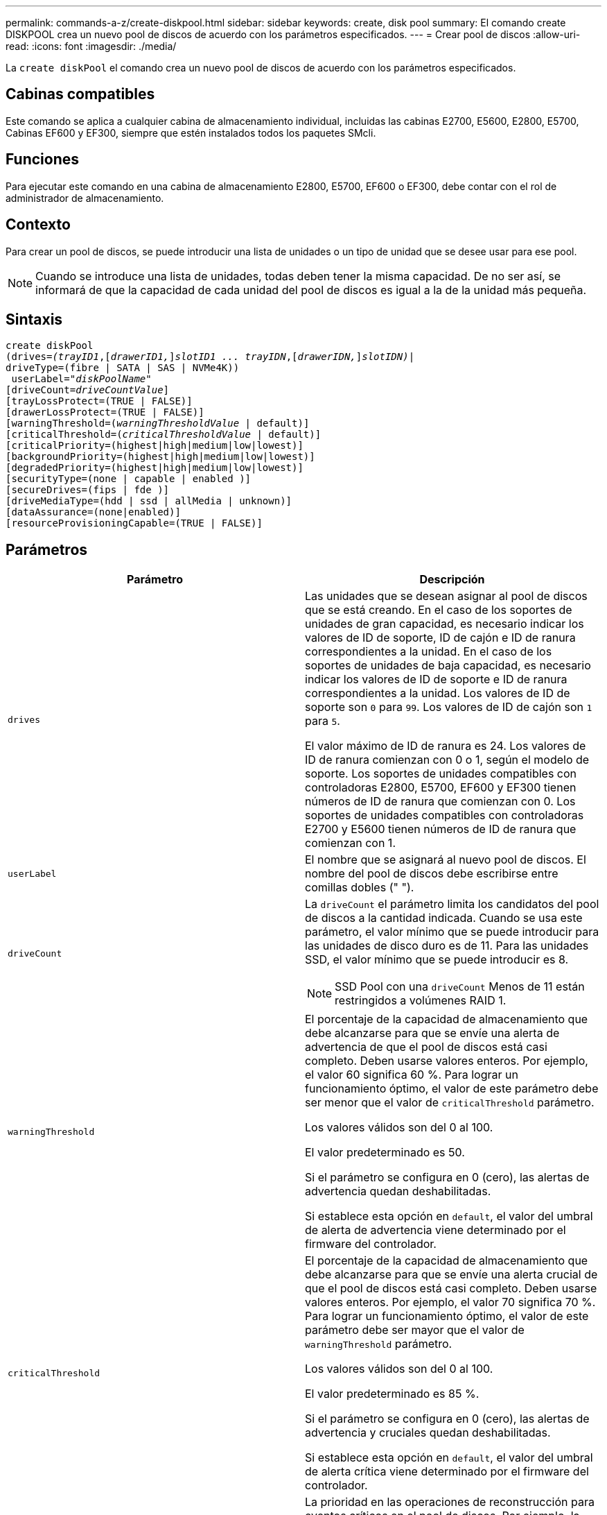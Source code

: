 ---
permalink: commands-a-z/create-diskpool.html 
sidebar: sidebar 
keywords: create, disk pool 
summary: El comando create DISKPOOL crea un nuevo pool de discos de acuerdo con los parámetros especificados. 
---
= Crear pool de discos
:allow-uri-read: 
:icons: font
:imagesdir: ./media/


[role="lead"]
La `create diskPool` el comando crea un nuevo pool de discos de acuerdo con los parámetros especificados.



== Cabinas compatibles

Este comando se aplica a cualquier cabina de almacenamiento individual, incluidas las cabinas E2700, E5600, E2800, E5700, Cabinas EF600 y EF300, siempre que estén instalados todos los paquetes SMcli.



== Funciones

Para ejecutar este comando en una cabina de almacenamiento E2800, E5700, EF600 o EF300, debe contar con el rol de administrador de almacenamiento.



== Contexto

Para crear un pool de discos, se puede introducir una lista de unidades o un tipo de unidad que se desee usar para ese pool.

[NOTE]
====
Cuando se introduce una lista de unidades, todas deben tener la misma capacidad. De no ser así, se informará de que la capacidad de cada unidad del pool de discos es igual a la de la unidad más pequeña.

====


== Sintaxis

[listing, subs="+macros"]
----
create diskPool
(drives=pass:quotes[_(trayID1_],pass:quotes[[_drawerID1,_]]pass:quotes[_slotID1 ... trayIDN_],pass:quotes[[_drawerIDN,_]]pass:quotes[_slotIDN)_]|
driveType=(fibre | SATA | SAS | NVMe4K))
 userLabel=pass:quotes[_"diskPoolName"_]
[driveCount=pass:quotes[_driveCountValue_]]
[trayLossProtect=(TRUE | FALSE)]
[drawerLossProtect=(TRUE | FALSE)]
[warningThreshold=(pass:quotes[_warningThresholdValue_] | default)]
[criticalThreshold=(pass:quotes[_criticalThresholdValue_] | default)]
[criticalPriority=(highest|high|medium|low|lowest)]
[backgroundPriority=(highest|high|medium|low|lowest)]
[degradedPriority=(highest|high|medium|low|lowest)]
[securityType=(none | capable | enabled )]
[secureDrives=(fips | fde )]
[driveMediaType=(hdd | ssd | allMedia | unknown)]
[dataAssurance=(none|enabled)]
[resourceProvisioningCapable=(TRUE | FALSE)]
----


== Parámetros

|===
| Parámetro | Descripción 


 a| 
`drives`
 a| 
Las unidades que se desean asignar al pool de discos que se está creando. En el caso de los soportes de unidades de gran capacidad, es necesario indicar los valores de ID de soporte, ID de cajón e ID de ranura correspondientes a la unidad. En el caso de los soportes de unidades de baja capacidad, es necesario indicar los valores de ID de soporte e ID de ranura correspondientes a la unidad. Los valores de ID de soporte son `0` para `99`. Los valores de ID de cajón son `1` para `5`.

El valor máximo de ID de ranura es 24. Los valores de ID de ranura comienzan con 0 o 1, según el modelo de soporte. Los soportes de unidades compatibles con controladoras E2800, E5700, EF600 y EF300 tienen números de ID de ranura que comienzan con 0. Los soportes de unidades compatibles con controladoras E2700 y E5600 tienen números de ID de ranura que comienzan con 1.



 a| 
`userLabel`
 a| 
El nombre que se asignará al nuevo pool de discos. El nombre del pool de discos debe escribirse entre comillas dobles (" ").



 a| 
`driveCount`
 a| 
La `driveCount` el parámetro limita los candidatos del pool de discos a la cantidad indicada. Cuando se usa este parámetro, el valor mínimo que se puede introducir para las unidades de disco duro es de 11. Para las unidades SSD, el valor mínimo que se puede introducir es 8.

[NOTE]
====
SSD Pool con una `driveCount` Menos de 11 están restringidos a volúmenes RAID 1.

====


 a| 
`warningThreshold`
 a| 
El porcentaje de la capacidad de almacenamiento que debe alcanzarse para que se envíe una alerta de advertencia de que el pool de discos está casi completo. Deben usarse valores enteros. Por ejemplo, el valor 60 significa 60 %. Para lograr un funcionamiento óptimo, el valor de este parámetro debe ser menor que el valor de `criticalThreshold` parámetro.

Los valores válidos son del 0 al 100.

El valor predeterminado es 50.

Si el parámetro se configura en 0 (cero), las alertas de advertencia quedan deshabilitadas.

Si establece esta opción en `default`, el valor del umbral de alerta de advertencia viene determinado por el firmware del controlador.



 a| 
`criticalThreshold`
 a| 
El porcentaje de la capacidad de almacenamiento que debe alcanzarse para que se envíe una alerta crucial de que el pool de discos está casi completo. Deben usarse valores enteros. Por ejemplo, el valor 70 significa 70 %. Para lograr un funcionamiento óptimo, el valor de este parámetro debe ser mayor que el valor de `warningThreshold` parámetro.

Los valores válidos son del 0 al 100.

El valor predeterminado es 85 %.

Si el parámetro se configura en 0 (cero), las alertas de advertencia y cruciales quedan deshabilitadas.

Si establece esta opción en `default`, el valor del umbral de alerta crítica viene determinado por el firmware del controlador.



 a| 
`criticalPriority`
 a| 
La prioridad en las operaciones de reconstrucción para eventos críticos en el pool de discos. Por ejemplo, la reconstrucción del pool de discos después de al menos dos fallos de unidad.

Los valores válidos son `highest`, `high`, `medium`, `low`, y. `lowest`. El valor predeterminado es `highest`.



 a| 
`backgroundPriority`
 a| 
La prioridad de las operaciones en segundo plano en el pool de discos.

Los valores válidos son `highest`, `high`, `medium`, `low`, y. `lowest`. El valor predeterminado es `low`.



 a| 
`degradedPriority`
 a| 
La prioridad de las actividades degradadas en el pool de discos. Por ejemplo, la reconstrucción del pool de discos después de un fallo de unidad.

Los valores válidos son `highest`, `high`, `medium`, `low`, y. `lowest`. El valor predeterminado es `high`.



 a| 
`securityType`
 a| 
Ajuste para especificar el nivel de seguridad cuando se crea el pool de discos. Todos los candidatos de volumen para el pool de discos tienen el tipo de seguridad especificado.

Los ajustes válidos son los siguientes:

* `none` -- los candidatos de volumen no son seguros.
* `capable` -- los candidatos de volumen son capaces de tener el conjunto de seguridad, pero la seguridad no se ha habilitado.
* `enabled` -- los candidatos de volumen tienen la seguridad habilitada.


El valor predeterminado es `none`.



 a| 
`secureDrives`
 a| 
El tipo de unidades seguras que se usan en el grupo de volúmenes. Los ajustes válidos son los siguientes:

* `fips` -- para usar solamente unidades compatibles con FIPS.
* `fde` -- para usar unidades compatibles con FDE.


[NOTE]
====
Use este parámetro junto con el `securityType` parámetro. Si especifica `none` para la `securityType` parámetro, el valor de `secureDrives` se ignora el parámetro, ya que no es necesario que los pools de discos no sean seguros tengan especificados tipos de unidades seguras.

====
[NOTE]
====
Este parámetro se omite, excepto si también se usa el `driveCount` parámetro. Si se especifican las unidades que se usarán para el pool de discos en lugar de indicar un recuento, se debe especificar el tipo de unidad correspondiente en la lista de selección, según el tipo de seguridad que se desee.

====


 a| 
`driveMediaType`
 a| 
El tipo de unidad que se desea usar para el pool de discos.

Se debe usar este parámetro cuando hay más de un tipo de medio de unidad en la cabina de almacenamiento.

Las unidades válidas son las siguientes:

* `hdd` -- Utilice esta opción cuando tenga unidades de disco duro.
* `ssd` -- use esta opción cuando tenga discos de estado sólido.
* `unknown` -- use esta opción si no está seguro de qué tipos de unidades hay en el soporte
* `allMedia` -- esta opción se usa cuando se desean utilizar todos los tipos de unidades del soporte


El valor predeterminado es `hdd`.

[NOTE]
====
El firmware de la controladora no combina `hdd` y.. `ssd` unidad en el mismo pool de discos, independientemente del ajuste seleccionado.

====


 a| 
`resourceProvisioningCapable`
 a| 
El ajuste para especificar si las capacidades de aprovisionamiento de recursos están habilitadas. Para deshabilitar el aprovisionamiento de recursos, establezca este parámetro en `FALSE`. El valor predeterminado es `TRUE`.

|===


== Notas

Cada nombre de pool de discos debe ser exclusivo. Puede utilizar cualquier combinación de caracteres alfanuméricos, subrayado (_), guión (-) y almohadilla (#) para la etiqueta de usuario. Las etiquetas de usuario pueden tener hasta 30 caracteres.

Si ninguna de las unidades candidatas disponibles cumple los parámetros que se especifican, el comando falla. Normalmente, todas las unidades que cumplen los atributos de calidad de servicio se muestran como candidatos principales. Sin embargo, si se especifica una lista de unidades, algunas de las unidades disponibles que se muestran como candidatas podrían no cumplir los atributos de calidad de servicio.

Si no se especifica un valor para un parámetro opcional, se asigna un valor predeterminado.



== Unidades

Cuando utilice la `driveType` parámetro, todas las unidades sin asignar de ese tipo se usan para crear el pool de discos. Si desea limitar la cantidad de unidades que encuentra el `driveType` parámetro en el pool de discos, es posible especificar la cantidad de unidades mediante el `driveCount` parámetro. Puede utilizar el `driveCount` parámetro únicamente cuando utilice el `driveType` parámetro.

La `drives` el parámetro es compatible con soportes de unidades de alta y baja capacidad. Un soporte de unidades de gran capacidad tiene cajones que contienen las unidades. Los cajones se deslizan hacia afuera para permitir el acceso a las unidades. Un soporte de unidades de baja capacidad no tiene cajones. Para un soporte de unidades de gran capacidad, se deben especificar el identificador (ID) de soporte de unidades, el ID de cajón y el ID de ranura donde reside la unidad. Para un soporte de unidades de baja capacidad, solo se deben especificar el ID de soporte de unidades y el ID de ranura donde reside la unidad. Para un soporte de unidades de baja capacidad, un método alternativo para identificar la ubicación de una unidad es especificar el ID de soporte de unidades, establecer el ID de cajón en `0`, Y especifique el ID de la ranura en la que reside una unidad.

Si se introducen especificaciones para un soporte de unidades de gran capacidad, pero no hay un soporte de unidades disponible, el software de administración del almacenamiento muestra un mensaje de error.



== Umbrales de alerta del pool de discos

Cada pool de discos tiene dos niveles de gravedad para las alertas que informan a los usuarios cuando la capacidad de almacenamiento está por agotarse. El umbral de alerta es un porcentaje de la capacidad utilizada respecto de la capacidad utilizable total del pool de discos. Los niveles son:

* Advertencia -- este es el primer nivel de alerta. Este nivel indica que la capacidad usada en un pool de discos está casi completa. Cuando se alcanza el umbral configurado para la alerta de advertencia, se genera una condición con el estado necesita atención y se informa de un evento al software de administración del almacenamiento. El umbral de alerta es sustituido por el umbral crucial. El umbral de alerta predeterminado es de 50 %.
* Crítico -- este es el nivel de alerta más grave. Este nivel indica que la capacidad usada en un pool de discos está casi completa. Cuando se alcanza el umbral configurado para la alerta crucial, se genera una condición con el estado necesita atención y se informa de un evento al software de administración del almacenamiento. El umbral de alerta es sustituido por el umbral crucial. El umbral predeterminado para la alerta crucial es de 85 %.


Para que resulte eficaz, el valor de la alerta de advertencia siempre debe ser menor que el de la alerta crucial. Si el valor de la alerta de advertencia es igual al de la alerta crucial, solo se envía la alerta crucial.



== Operaciones en segundo plano en el pool de discos

Los pools de discos admiten las siguientes operaciones en segundo plano:

* Reconstrucción
* Formato de disponibilidad instantánea (IAF)
* Formato
* Ampliación de capacidad dinámica (DCE)
* Expansión de volumen dinámica (DVE) (para los pools de discos, la DVE no es una operación en segundo plano, sino que se admite como una operación síncrona)


Los pools de discos no tienen cola para comandos en segundo plano. Es posible iniciar secuencialmente varios comandos en segundo plano, pero iniciar más de una operación en segundo plano a la vez retrasa la ejecución de los comandos iniciados previamente. Las operaciones en segundo plano admitidas tienen los siguientes niveles de prioridad:

. Reconstrucción
. Formato
. IAF
. DCE




== Tipo de seguridad

Utilice la `securityType` parámetro para especificar la configuración de seguridad de la cabina de almacenamiento.

Antes de poder ajustar la `securityType` parámetro a. `enabled`, debe crear una clave de seguridad de la cabina de almacenamiento. Utilice la `create storageArray securityKey` comando para crear una clave de seguridad de la cabina de almacenamiento. Los siguientes comandos se relacionan con la clave de seguridad:

* `create storageArray securityKey`
* `export storageArray securityKey`
* `import storageArray securityKey`
* `set storageArray securityKey`
* `enable volumeGroup [volumeGroupName] security`
* `enable diskPool [diskPoolName] security`




== Unidades seguras

Las unidades compatibles con la función de seguridad pueden ser unidades de cifrado de disco completo (FDE) o de estándar de procesamiento de información federal (FIPS). Utilice la `secureDrives` parámetro para especificar el tipo de unidades seguras que se usarán. Los valores que puede utilizar son `fips` y.. `fde`.



== Comando de ejemplo

[listing]
----
create diskPool driveType=SAS userLabel="FIPS_Pool" driveCount=11 securityType=capable secureDrives=fips;
----


== Nivel de firmware mínimo

7.83

en la versión 8.20, se añaden estos parámetros:

* `trayLossProtect`
* `drawerLossProtect`


8.25 añade el `secureDrives` parámetro.

8.63 añade el `resourceProvisioningCapable` parámetro.

11.73 actualiza la `driveCount` parámetro.
